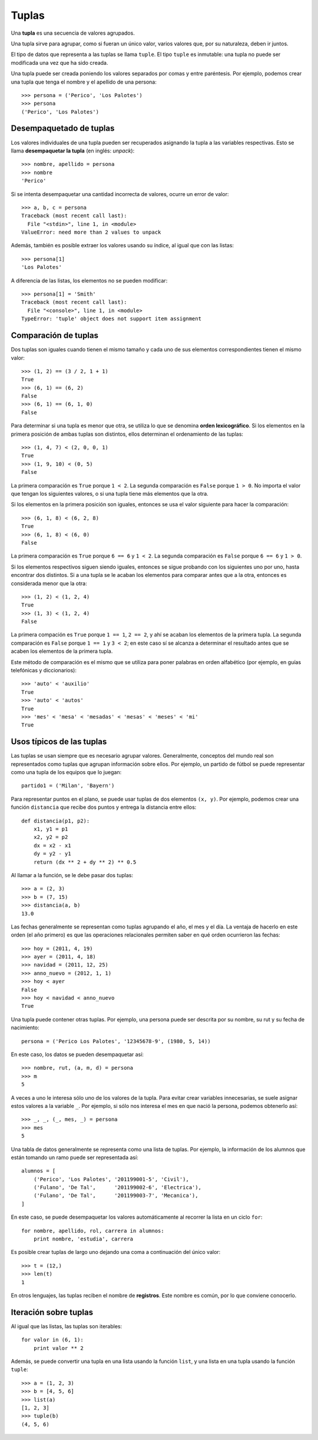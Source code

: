 Tuplas
======
.. index:: tupla

Una **tupla** es una secuencia de valores agrupados.

Una tupla sirve para agrupar, como si fueran un único valor,
varios valores que, por su naturaleza, deben ir juntos.

El tipo de datos que representa a las tuplas se llama ``tuple``.
El tipo ``tuple`` es inmutable: una tupla no puede ser modificada
una vez que ha sido creada.

.. index:: tupla literal

Una tupla puede ser creada
poniendo los valores separados por comas y entre paréntesis.
Por ejemplo,
podemos crear una tupla que tenga el nombre y el apellido de una persona::

    >>> persona = ('Perico', 'Los Palotes')
    >>> persona
    ('Perico', 'Los Palotes')

Desempaquetado de tuplas
------------------------
.. index:: desempaquetado

Los valores individuales de una tupla pueden ser recuperados
asignando la tupla a las variables respectivas.
Esto se llama **desempaquetar la tupla** (en inglés: *unpack*)::

    >>> nombre, apellido = persona
    >>> nombre
    'Perico'

Si se intenta desempaquetar una cantidad incorrecta de valores,
ocurre un error de valor::

    >>> a, b, c = persona
    Traceback (most recent call last):
      File "<stdin>", line 1, in <module>
    ValueError: need more than 2 values to unpack

Además, también es posible extraer los valores usando su índice,
al igual que con las listas::

    >>> persona[1]
    'Los Palotes'

A diferencia de las listas,
los elementos no se pueden modificar::

    >>> persona[1] = 'Smith'
    Traceback (most recent call last):
      File "<console>", line 1, in <module>
    TypeError: 'tuple' object does not support item assignment

Comparación de tuplas
---------------------
Dos tuplas son iguales
cuando tienen el mismo tamaño
y cada uno de sus elementos correspondientes
tienen el mismo valor::

    >>> (1, 2) == (3 / 2, 1 + 1)
    True
    >>> (6, 1) == (6, 2)
    False
    >>> (6, 1) == (6, 1, 0)
    False

.. index:: orden lexicográfico

Para determinar si una tupla es menor que otra,
se utiliza lo que se denomina **orden lexicográfico**.
Si los elementos en la primera posición de ambas tuplas son distintos,
ellos determinan el ordenamiento de las tuplas::

    >>> (1, 4, 7) < (2, 0, 0, 1)
    True
    >>> (1, 9, 10) < (0, 5)
    False

La primera comparación es ``True`` porque ``1 < 2``.
La segunda comparación es ``False`` porque ``1 > 0``.
No importa el valor que tengan los siguientes valores,
o si una tupla tiene más elementos que la otra.

Si los elementos en la primera posición son iguales,
entonces se usa el valor siguiente para hacer la comparación::

    >>> (6, 1, 8) < (6, 2, 8)
    True
    >>> (6, 1, 8) < (6, 0)
    False

La primera comparación es ``True`` porque ``6 == 6`` y ``1 < 2``.
La segunda comparación es ``False`` porque ``6 == 6`` y ``1 > 0``.

Si los elementos respectivos siguen siendo iguales,
entonces se sigue probando con los siguientes uno por uno,
hasta encontrar dos distintos.
Si a una tupla se le acaban los elementos para comparar
antes que a la otra, entonces es considerada menor que la otra::

    >>> (1, 2) < (1, 2, 4)
    True
    >>> (1, 3) < (1, 2, 4)
    False

La primera compación es ``True`` porque ``1 == 1``, ``2 == 2``,
y ahí se acaban los elementos de la primera tupla.
La segunda comparación es ``False`` porque ``1 == 1`` y ``3 < 2``;
en este caso sí se alcanza a determinar el resultado antes que se acaben los elementos
de la primera tupla.

Este método de comparación es el mismo que se utiliza
para poner palabras en orden alfabético
(por ejemplo, en guías telefónicas y diccionarios)::

    >>> 'auto' < 'auxilio'
    True
    >>> 'auto' < 'autos'
    True
    >>> 'mes' < 'mesa' < 'mesadas' < 'mesas' < 'meses' < 'mi'
    True

Usos típicos de las tuplas
--------------------------
Las tuplas se usan siempre que es necesario agrupar valores.
Generalmente, conceptos del mundo real
son representados como tuplas que agrupan información sobre ellos.
Por ejemplo,
un partido de fútbol se puede representar
como una tupla de los equipos que lo juegan::

    partido1 = ('Milan', 'Bayern')

Para representar puntos en el plano,
se puede usar tuplas de dos elementos ``(x, y)``.
Por ejemplo, podemos crear una función ``distancia``
que recibe dos puntos y entrega la distancia entre ellos::

    def distancia(p1, p2):
        x1, y1 = p1
        x2, y2 = p2
        dx = x2 - x1
        dy = y2 - y1
        return (dx ** 2 + dy ** 2) ** 0.5

Al llamar a la función, se le debe pasar dos tuplas::

    >>> a = (2, 3)
    >>> b = (7, 15)
    >>> distancia(a, b)
    13.0

Las fechas generalmente se representan como tuplas
agrupando el año, el mes y el día.
La ventaja de hacerlo en este orden (el año primero)
es que las operaciones relacionales permiten saber
en qué orden ocurrieron las fechas::

    >>> hoy = (2011, 4, 19)
    >>> ayer = (2011, 4, 18)
    >>> navidad = (2011, 12, 25)
    >>> anno_nuevo = (2012, 1, 1)
    >>> hoy < ayer
    False
    >>> hoy < navidad < anno_nuevo
    True

Una tupla puede contener otras tuplas.
Por ejemplo,
una persona puede ser descrita por su nombre, su rut
y su fecha de nacimiento::

    persona = ('Perico Los Palotes', '12345678-9', (1980, 5, 14))

En este caso,
los datos se pueden desempaquetar así::

    >>> nombre, rut, (a, m, d) = persona
    >>> m
    5

A veces a uno le interesa sólo uno de los valores de la tupla.
Para evitar crear variables innecesarias,
se suele asignar estos valores a la variable ``_``.
Por ejemplo, si sólo nos interesa el mes en que nació la persona,
podemos obtenerlo así::

    >>> _, _, (_, mes, _) = persona
    >>> mes
    5

Una tabla de datos generalmente se representa
como una lista de tuplas.
Por ejemplo,
la información de los alumnos que están tomando un ramo
puede ser representada así::

    alumnos = [
        ('Perico', 'Los Palotes', '201199001-5', 'Civil'),
        ('Fulano', 'De Tal',      '201199002-6', 'Electrica'),
        ('Fulano', 'De Tal',      '201199003-7', 'Mecanica'),
    ]

En este caso, se puede desempaquetar los valores automáticamente
al recorrer la lista en un ciclo ``for``::

    for nombre, apellido, rol, carrera in alumnos:
        print nombre, 'estudia', carrera

Es posible crear tuplas de largo uno
dejando una coma a continuación del único valor::

    >>> t = (12,)
    >>> len(t)
    1

En otros lenguajes,
las tuplas reciben el nombre de **registros**.
Este nombre es común, por lo que conviene conocerlo.

Iteración sobre tuplas
----------------------
Al igual que las listas, las tuplas son iterables::

    for valor in (6, 1):
        print valor ** 2

Además,
se puede convertir una tupla en una lista
usando la función ``list``,
y una lista en una tupla usando la función ``tuple``::

    >>> a = (1, 2, 3)
    >>> b = [4, 5, 6]
    >>> list(a)
    [1, 2, 3]
    >>> tuple(b)
    (4, 5, 6)


